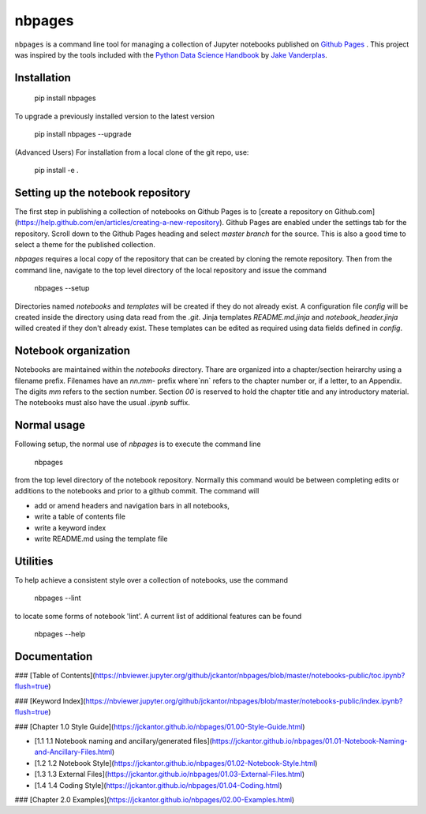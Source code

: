nbpages
=======

``nbpages`` is a command line tool for managing a collection of Jupyter notebooks published on
`Github Pages <https://pages.github.com>`_ . This project was inspired by the tools included with the
`Python Data Science Handbook <https://github.com/jakevdp/PythonDataScienceHandbook>`_ by
`Jake Vanderplas <https://github.com/jakevdp>`_.

Installation
------------

    pip install nbpages

To upgrade a previously installed version to the latest version

    pip install nbpages --upgrade

(Advanced Users) For installation from a local clone of the git repo, use:

    pip install -e .

Setting up the notebook repository
----------------------------------

The first step in publishing a collection of notebooks on Github Pages is to
[create a repository on Github.com](https://help.github.com/en/articles/creating-a-new-repository).
Github Pages are enabled under the settings tab for the repository. Scroll down to the Github Pages heading and select
`master branch` for the source. This is also a good time to select a theme for the published collection.

`nbpages` requires a local copy of the repository that can be created by cloning the remote repository.
Then from the command line, navigate to the top level directory of the local repository and issue the command

    nbpages --setup

Directories named `notebooks` and `templates` will be created if they do not already exist.  A configuration file
`config` will be created inside the directory using data read from the `.git`. Jinja templates `README.md.jinja` and
`notebook_header.jinja` willed created if they don't already exist. These templates can be edited as required
using data fields defined in `config`.

Notebook organization
---------------------

Notebooks are maintained within the `notebooks` directory. Thare are organized into a chapter/section heirarchy
using a filename prefix. Filenames have an `nn.mm-` prefix where`nn` refers to the chapter number or, if a letter, to
an Appendix. The digits `mm` refers to the section number. Section `00` is reserved to hold the chapter title and
any introductory material. The notebooks must also have the usual `.ipynb` suffix.

Normal usage
------------

Following setup, the normal use of `nbpages` is to execute the command line

    nbpages

from the top level directory of the notebook repository. Normally this command would be between completing edits or
additions to the notebooks and prior to a github commit. The command will

* add or amend headers and navigation bars in all notebooks,
* write a table of contents file
* write a keyword index
* write README.md using the template file

Utilities
---------

To help achieve a consistent style over a collection of notebooks, use the command

    nbpages --lint

to locate some forms of notebook 'lint'.  A current list of additional features can be found

    nbpages --help

Documentation
-------------


### [Table of Contents](https://nbviewer.jupyter.org/github/jckantor/nbpages/blob/master/notebooks-public/toc.ipynb?flush=true)

### [Keyword Index](https://nbviewer.jupyter.org/github/jckantor/nbpages/blob/master/notebooks-public/index.ipynb?flush=true)


### [Chapter 1.0 Style Guide](https://jckantor.github.io/nbpages/01.00-Style-Guide.html)

- [1.1 1.1 Notebook naming and ancillary/generated files](https://jckantor.github.io/nbpages/01.01-Notebook-Naming-and-Ancillary-Files.html)

- [1.2 1.2 Notebook Style](https://jckantor.github.io/nbpages/01.02-Notebook-Style.html)

- [1.3 1.3 External Files](https://jckantor.github.io/nbpages/01.03-External-Files.html)

- [1.4 1.4 Coding Style](https://jckantor.github.io/nbpages/01.04-Coding.html)


### [Chapter 2.0 Examples](https://jckantor.github.io/nbpages/02.00-Examples.html)
